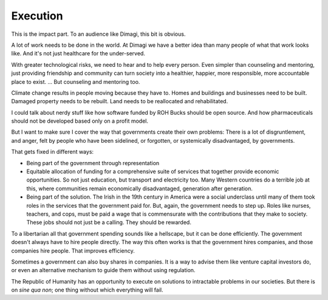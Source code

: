 Execution
---------

.. image:: img/chimp_greek_building.jpg
   :width: 896px
   :height: 512px

This is the impact part. To an audience like Dimagi, this bit is
obvious.

A lot of work needs to be done in the world. At Dimagi we have a better
idea than many people of what that work looks like. And it's not just
healthcare for the under-served.

With greater technological risks, we need to hear and to help every
person. Even simpler than counseling and mentoring, just providing
friendship and community can turn society into a healthier, happier,
more responsible, more accountable place to exist. ... But counseling
and mentoring too.

Climate change results in people moving because they have to. Homes and
buildings and businesses need to be built. Damaged property needs to be
rebuilt. Land needs to be reallocated and rehabilitated.

I could talk about nerdy stuff like how software funded by ROH Bucks
should be open source. And how pharmaceuticals should not be developed
based only on a profit model.

But I want to make sure I cover the way that governments create their
own problems: There is a lot of disgruntlement, and anger, felt by
people who have been sidelined, or forgotten, or systemically
disadvantaged, by governments.

That gets fixed in different ways:

* Being part of the government through representation

* Equitable allocation of funding for a comprehensive suite of services
  that together provide economic opportunities. So not just education,
  but transport and electricity too. Many Western countries do a
  terrible job at this, where communities remain economically
  disadvantaged, generation after generation.

* Being part of the solution. The Irish in the 19th century in America
  were a social underclass until many of them took roles in the
  services that the government paid for. But, again, the government
  needs to step up. Roles like nurses, teachers, and cops, must be paid
  a wage that is commensurate with the contributions that they make to
  society. These jobs should not just be a calling. They should be
  rewarded.

To a libertarian all that government spending sounds like a hellscape,
but it can be done efficiently. The government doesn't always have to
hire people directly. The way this often works is that the government
hires companies, and those companies hire people. That improves
efficiency.

Sometimes a government can also buy shares in companies. It is a way to
advise them like venture capital investors do, or even an alternative
mechanism to guide them without using regulation.

The Republic of Humanity has an opportunity to execute on solutions to
intractable problems in our societies. But there is on *sine qua non*;
one thing without which everything will fail.
